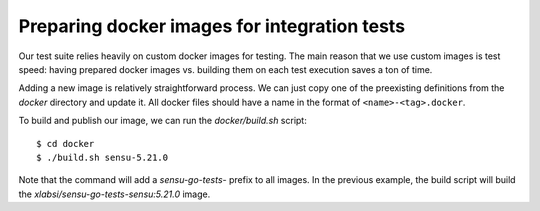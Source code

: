 Preparing docker images for integration tests
=============================================

Our test suite relies heavily on custom docker images for testing. The main
reason that we use custom images is test speed: having prepared docker images
vs. building them on each test execution saves a ton of time.

Adding a new image is relatively straightforward process. We can just copy one
of the preexisting definitions from the *docker* directory and update it. All
docker files should have a name in the format of ``<name>-<tag>.docker``.

To build and publish our image, we can run the *docker/build.sh* script::

   $ cd docker
   $ ./build.sh sensu-5.21.0

Note that the command will add a *sensu-go-tests-* prefix to all images. In
the previous example, the build script will build the
*xlabsi/sensu-go-tests-sensu:5.21.0* image.
